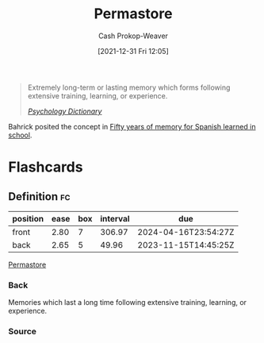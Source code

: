 :PROPERTIES:
:ID:       772a02cc-f238-4f25-bc41-a584ac13c301
:LAST_MODIFIED: [2023-09-26 Tue 08:36]
:END:
#+title: Permastore
#+hugo_custom_front_matter: :slug "772a02cc-f238-4f25-bc41-a584ac13c301"
#+filetags: :concept:
#+author: Cash Prokop-Weaver
#+date: [2021-12-31 Fri 12:05]

#+begin_quote
Extremely long-term or lasting memory which forms following extensive training, learning, or experience.

/[[https://psychologydictionary.org/permastore/][Psychology Dictionary]]/
#+end_quote

Bahrick posited the concept in [[doi:10.1037/0096-3445.113.1.1][Fifty years of memory for Spanish learned in school]].

* Flashcards
** Definition :fc:
:PROPERTIES:
:CREATED: [2022-11-22 Tue 09:45]
:FC_CREATED: 2022-11-22T17:46:38Z
:FC_TYPE:  double
:ID:       bf729abc-f459-483c-8bba-490b13991189
:END:
:REVIEW_DATA:
| position | ease | box | interval | due                  |
|----------+------+-----+----------+----------------------|
| front    | 2.80 |   7 |   306.97 | 2024-04-16T23:54:27Z |
| back     | 2.65 |   5 |    49.96 | 2023-11-15T14:45:25Z |
:END:

[[id:772a02cc-f238-4f25-bc41-a584ac13c301][Permastore]]

*** Back
Memories which last a long time following extensive training, learning, or experience.
*** Source
